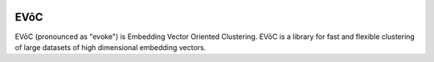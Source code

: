 .. image:: doc/evoc_logo.png
  :width: 600
  :align: center
  :alt: EVōC Logo

====
EVōC
====

EVōC (pronounced as "evoke") is Embedding Vector Oriented Clustering.
EVōC is a library for fast and flexible clustering of large datasets 
of high dimensional embedding vectors. 
